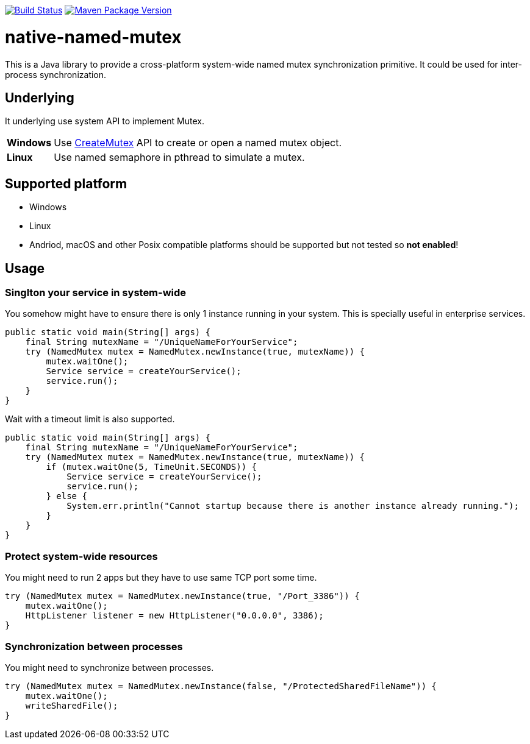 image:https://travis-ci.org/hcoona/native-named-mutex.svg?branch=master["Build Status", link="https://travis-ci.org/hcoona/native-named-mutex"]
image:https://maven-badges.herokuapp.com/maven-central/io.github.hcoona/native-named-mutex/badge.svg["Maven Package Version", link="https://repo1.maven.org/maven2/io/github/hcoona/native-named-mutex/"]

= native-named-mutex =

This is a Java library to provide a cross-platform system-wide named mutex synchronization primitive. It could be used for inter-process synchronization.

== Underlying ==

It underlying use system API to implement Mutex.

[horizontal]
*Windows*:: Use https://msdn.microsoft.com/en-us/library/windows/desktop/ms682411(v=vs.85).aspx[CreateMutex] API
            to create or open a named mutex object.
*Linux*:: Use named semaphore in pthread to simulate a mutex.

== Supported platform ==

* Windows
* Linux
* Andriod, macOS and other Posix compatible platforms should be supported but not tested so *not enabled*!

== Usage ==

=== Singlton your service in system-wide ===

You somehow might have to ensure there is only 1 instance running in your system.
This is specially useful in enterprise services.

[source,java]
-------------------------------------------
public static void main(String[] args) {
    final String mutexName = "/UniqueNameForYourService";
    try (NamedMutex mutex = NamedMutex.newInstance(true, mutexName)) {
        mutex.waitOne();
        Service service = createYourService();
        service.run();
    }
}
-------------------------------------------

Wait with a timeout limit is also supported.

[source,java]
-------------------------------------------
public static void main(String[] args) {
    final String mutexName = "/UniqueNameForYourService";
    try (NamedMutex mutex = NamedMutex.newInstance(true, mutexName)) {
        if (mutex.waitOne(5, TimeUnit.SECONDS)) {
            Service service = createYourService();
            service.run();
        } else {
            System.err.println("Cannot startup because there is another instance already running.");
        }
    }
}
-------------------------------------------

=== Protect system-wide resources ===

You might need to run 2 apps but they have to use same TCP port some time.

[source,java]
-------------------------------------------
try (NamedMutex mutex = NamedMutex.newInstance(true, "/Port_3386")) {
    mutex.waitOne();
    HttpListener listener = new HttpListener("0.0.0.0", 3386);
}
-------------------------------------------

=== Synchronization between processes ===

You might need to synchronize between processes.

[source,java]
-------------------------------------------
try (NamedMutex mutex = NamedMutex.newInstance(false, "/ProtectedSharedFileName")) {
    mutex.waitOne();
    writeSharedFile();
}
-------------------------------------------
